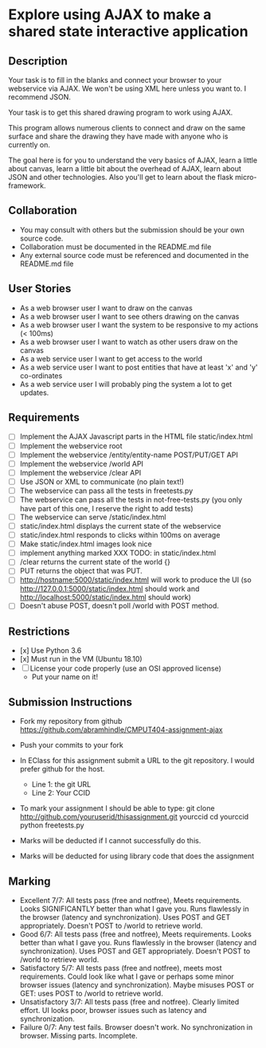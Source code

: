 * Explore using AJAX to make a shared state interactive application
** Description

   Your task is to fill in the blanks and connect your browser to your
   webservice via AJAX. We won't be using XML here unless you want
   to. I recommend JSON.

   Your task is to get this shared drawing program to work using AJAX.

   This program allows numerous clients to connect and draw on the
   same surface and share the drawing they have made with anyone who
   is currently on.

   The goal here is for you to understand the very basics of AJAX,
   learn a little about canvas, learn a little bit about the overhead
   of AJAX, learn about JSON and other technologies. Also you'll get
   to learn about the flask micro-framework.

** Collaboration
   - You may consult with others but the submission should be your
     own source code.
   - Collaboration must be documented in the README.md file
   - Any external source code must be referenced and documented in
     the README.md file

** User Stories
   - As a web browser user I want to draw on the canvas
   - As a web browser user I want to see others drawing on the canvas
   - As a web browser user I want the system to be responsive to my
     actions (< 100ms)
   - As a web browser user I want to watch as other users draw on the
     canvas
   - As a web service user I want to get access to the world
   - As a web service user I want to post entities that have at least
     'x' and 'y' co-ordinates
   - As a web service user I will probably ping the system a lot to
     get updates.

** Requirements
   
   - [ ] Implement the AJAX Javascript parts in the HTML file static/index.html
   - [ ] Implement the webservice root
   - [ ] Implement the webservice /entity/entity-name POST/PUT/GET API
   - [ ] Implement the webservice /world API
   - [ ] Implement the webservice /clear API
   - [ ] Use JSON or XML to communicate (no plain text!)
   - [ ] The webservice can pass all the tests in freetests.py
   - [ ] The webservice can pass all the tests in not-free-tests.py (you only have part of this one, I reserve the right to add tests)
   - [ ] The webservice can serve /static/index.html
   - [ ] static/index.html displays the current state of the webservice
   - [ ] static/index.html responds to clicks within 100ms on average
   - [ ] Make static/index.html images look nice
   - [ ] implement anything marked XXX TODO: in static/index.html
   - [ ] /clear returns the current state of the world {}
   - [ ] PUT returns the object that was PUT. 
   - [ ] http://hostname:5000/static/index.html will work to produce the UI
         (so http://127.0.0.1:5000/static/index.html should work and http://localhost:5000/static/index.html should work)
   - [ ] Doesn't abuse POST, doesn't poll /world with POST method.

 
** Restrictions
   - [x] Use Python 3.6
   - [x] Must run in the VM (Ubuntu 18.10)
   - [ ] License your code properly (use an OSI approved license)
     - Put your name on it!

** Submission Instructions
   - Fork my repository from github
     https://github.com/abramhindle/CMPUT404-assignment-ajax
   - Push your commits to your fork
   - In EClass for this assignment submit a URL to the git
     repository. I would prefer github for the host.
     - Line 1: the git URL
     - Line 2: Your CCID

   - To mark your assignment I should be able to type:
     git clone http://github.com/youruserid/thisassignment.git yourccid
     cd yourccid
     python freetests.py

   - Marks will be deducted if I cannot successfully do this.
     
   - Marks will be deducted for using library code that does the assignment


** Marking
   - Excellent 7/7: All tests pass (free and notfree), Meets
     requirements. Looks SIGNIFICANTLY better than what I gave you.
     Runs flawlessly in the browser (latency and synchronization).
     Uses POST and GET appropriately. Doesn't POST to /world to retrieve world.
   - Good 6/7: All tests pass (free and notfree), Meets
     requirements. Looks better than what I gave you.
     Runs flawlessly in the browser (latency and synchronization).
     Uses POST and GET appropriately. Doesn't POST to /world to retrieve world.
   - Satisfactory 5/7: All tests pass (free and notfree), meets most
     requirements. Could look like what I gave or perhaps some minor
     browser issues (latency and synchronization).
     Maybe misuses POST or GET: uses POST to /world to retrieve world.
   - Unsatisfactory 3/7: All tests pass (free and notfree). Clearly
     limited effort. UI looks poor, browser issues such as latency and
     synchronization.
   - Failure 0/7: Any test fails. Browser doesn't work. No
     synchronization in browser. Missing parts. Incomplete.
